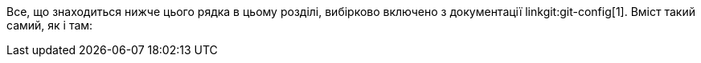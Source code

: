Все, що знаходиться нижче цього рядка в цьому розділі, вибірково включено з документації linkgit:git-config[1]. Вміст такий самий, як і там:
